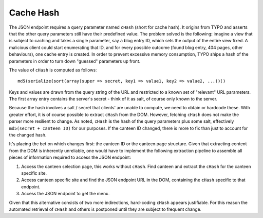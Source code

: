 .. _cache_hash:

Cache Hash
----------

The JSON endpoint requires a query parameter named ``cHash`` (short for cache hash).
It origins from TYPO and asserts that the other query parameters still have their predefined value.
The problem solved is the following: imagine a view that is subject to caching and takes a single parameter, say a blog entry ID, which sets the output of the entire view fixed.
A malicious client could start enumerating that ID, and for every possible outcome (found blog entry, 404 pages, other behaviours), one cache entry is created.
In order to prevent excessive memory consumption,  TYPO ships a hash of the parameters in order to turn down "guessed" parameters up front.

The value of ``cHash`` is computed as follows: ::

    md5(serialize(sort(array(super => secret, key1 => value1, key2 => value2, ...))))

Keys and values are drawn from the query string of the URL and restricted to a known set of "relevant" URL parameters.
The first array entry contains the server's secret - think of it as salt, of course only known to the server.

Because the hash involves a salt / secret that clients' are unable to compute, we need to obtain or hardcode these.
With greater effort, it is of course possible to extract ``cHash`` from the DOM.
However, fetching ``cHash`` does not make the parser more resilient to change. As noted, ``cHash`` is the hash of the query parameters plus some salt, effectively ``md5(secret + canteen ID)`` for our purposes. If the canteen ID changed, there is more to fix than just to account for the changed hash.

It's placing the bet on which changes first: the canteen ID or the canteen page structure. Given that extracting content from the DOM is inherently unreliable, one would have to implement the following extraction pipeline to assemble all pieces of information required to access the JSON endpoint:

1. Access the canteen selection page, this works without ``cHash``. Find canteen and extract the ``cHash`` for the canteen specific site.
2. Access canteen specific site and find the JSON endpoint URL in the DOM, containing the ``cHash`` specific to that endpoint.
3. Access the JSON endpoint to get the menu.

Given that this alternative consists of two more indirections, hard-coding ``cHash`` appears justifiable.
For this reason the automated retrieval of ``cHash`` and others is postponed until they are subject to frequent change.

